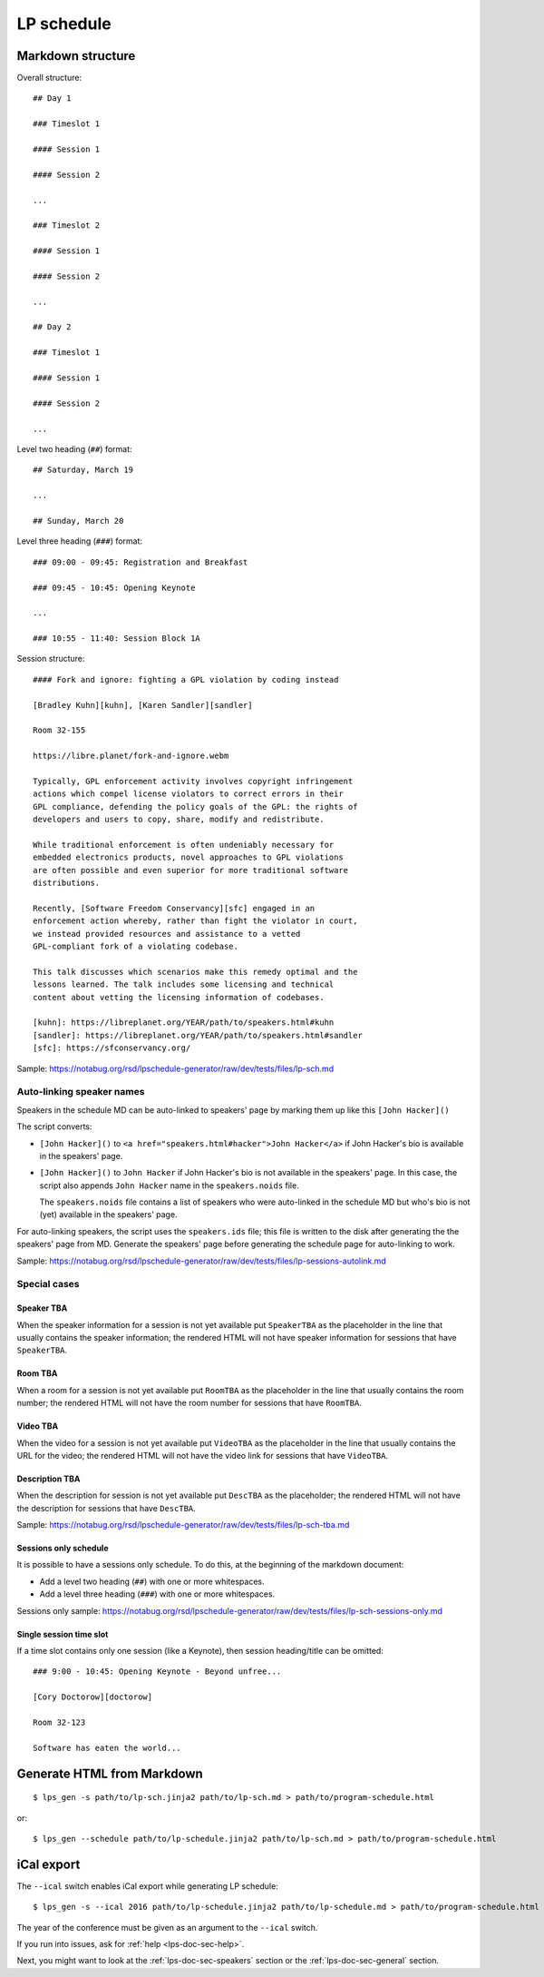 .. _lps-doc-sec-schedule:

LP schedule
-----------

.. highlight:: text

Markdown structure
~~~~~~~~~~~~~~~~~~

Overall structure::

   ## Day 1

   ### Timeslot 1

   #### Session 1

   #### Session 2

   ...

   ### Timeslot 2

   #### Session 1

   #### Session 2

   ...

   ## Day 2

   ### Timeslot 1

   #### Session 1

   #### Session 2

   ...

Level two heading (``##``) format::

  ## Saturday, March 19

  ...

  ## Sunday, March 20

Level three heading (``###``) format::

  ### 09:00 - 09:45: Registration and Breakfast

  ### 09:45 - 10:45: Opening Keynote

  ...

  ### 10:55 - 11:40: Session Block 1A

Session structure::

  #### Fork and ignore: fighting a GPL violation by coding instead

  [Bradley Kuhn][kuhn], [Karen Sandler][sandler]

  Room 32-155

  https://libre.planet/fork-and-ignore.webm

  Typically, GPL enforcement activity involves copyright infringement
  actions which compel license violators to correct errors in their
  GPL compliance, defending the policy goals of the GPL: the rights of
  developers and users to copy, share, modify and redistribute.

  While traditional enforcement is often undeniably necessary for
  embedded electronics products, novel approaches to GPL violations
  are often possible and even superior for more traditional software
  distributions.

  Recently, [Software Freedom Conservancy][sfc] engaged in an
  enforcement action whereby, rather than fight the violator in court,
  we instead provided resources and assistance to a vetted
  GPL-compliant fork of a violating codebase.

  This talk discusses which scenarios make this remedy optimal and the
  lessons learned. The talk includes some licensing and technical
  content about vetting the licensing information of codebases.

  [kuhn]: https://libreplanet.org/YEAR/path/to/speakers.html#kuhn
  [sandler]: https://libreplanet.org/YEAR/path/to/speakers.html#sandler
  [sfc]: https://sfconservancy.org/

Sample: https://notabug.org/rsd/lpschedule-generator/raw/dev/tests/files/lp-sch.md


Auto-linking speaker names
++++++++++++++++++++++++++

Speakers in the schedule MD can be auto-linked to speakers' page by
marking them up like this ``[John Hacker]()``

The script converts:

- ``[John Hacker]()`` to ``<a href="speakers.html#hacker">John
  Hacker</a>`` if John Hacker's bio is available in the speakers' page.

- ``[John Hacker]()`` to ``John Hacker`` if John Hacker's bio is not
  available in the speakers' page. In this case, the script also appends
  ``John Hacker`` name in the ``speakers.noids`` file.

  The ``speakers.noids`` file contains a list of speakers who were
  auto-linked in the schedule MD but who's bio is not (yet) available
  in the speakers' page.

For auto-linking speakers, the script uses the ``speakers.ids`` file;
this file is written to the disk after generating the the speakers'
page from MD. Generate the speakers' page before generating the
schedule page for auto-linking to work.

Sample: https://notabug.org/rsd/lpschedule-generator/raw/dev/tests/files/lp-sessions-autolink.md

Special cases
+++++++++++++

Speaker TBA
...........

When the speaker information for a session is not yet available put
``SpeakerTBA`` as the placeholder in the line that usually contains
the speaker information; the rendered HTML will not have speaker
information for sessions that have ``SpeakerTBA``.

Room TBA
........

When a room for a session is not yet available put ``RoomTBA`` as the
placeholder in the line that usually contains the room number; the
rendered HTML will not have the room number for sessions that have
``RoomTBA``.

Video TBA
.........

When the video for a session is not yet available put ``VideoTBA`` as
the placeholder in the line that usually contains the URL for the
video; the rendered HTML will not have the video link for sessions
that have ``VideoTBA``.


Description TBA
...............

When the description for session is not yet available put ``DescTBA``
as the placeholder; the rendered HTML will not have the description
for sessions that have ``DescTBA``.

Sample: https://notabug.org/rsd/lpschedule-generator/raw/dev/tests/files/lp-sch-tba.md

Sessions only schedule
......................

It is possible to have a sessions only schedule. To do this, at the
beginning of the markdown document:

- Add a level two heading (``##``) with one or more whitespaces.
- Add a level three heading (``###``) with one or more whitespaces.

Sessions only sample: https://notabug.org/rsd/lpschedule-generator/raw/dev/tests/files/lp-sch-sessions-only.md

Single session time slot
........................

If a time slot contains only one session (like a Keynote), then
session heading/title can be omitted::

  ### 9:00 - 10:45: Opening Keynote - Beyond unfree...

  [Cory Doctorow][doctorow]

  Room 32-123

  Software has eaten the world...

.. highlight:: bash

Generate HTML from Markdown
~~~~~~~~~~~~~~~~~~~~~~~~~~~
::

   $ lps_gen -s path/to/lp-sch.jinja2 path/to/lp-sch.md > path/to/program-schedule.html

or::

  $ lps_gen --schedule path/to/lp-schedule.jinja2 path/to/lp-sch.md > path/to/program-schedule.html


iCal export
~~~~~~~~~~~

The ``--ical`` switch enables iCal export while generating LP
schedule::

  $ lps_gen -s --ical 2016 path/to/lp-schedule.jinja2 path/to/lp-schedule.md > path/to/program-schedule.html

The year of the conference must be given as an argument to the
``--ical`` switch.

If you run into issues, ask for :ref:`help <lps-doc-sec-help>`.

Next, you might want to look at the :ref:`lps-doc-sec-speakers` section or the :ref:`lps-doc-sec-general` section.
